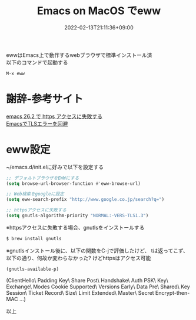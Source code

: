 #+TITLE: Emacs on MacOS でeww
#+DATE: 2022-02-13T21:11:36+09:00
#+DRAFT: false
#+CATEGORIES[]: 環境構築
#+TAGS[]: eww Emacs MacOS

ewwはEmacs上で動作するwebブラウザで標準インストール済\\
以下のコマンドで起動する

#+BEGIN_SRC lisp
M-x eww
#+END_SRC

* 謝辞-参考サイト
  [[https://hardsoft.at.webry.info/202002/article_1.html][emacs 26.2 で https アクセスに失敗する]]\\
  [[https://mahori.jp/2020/11/06/emacs-tls-error/][EmacsでTLSエラーを回避]]

* eww設定

~/emacs.d/init.elに好みで以下を設定する

#+BEGIN_SRC lisp
;; デフォルトブラウザをEWWにする
(setq browse-url-browser-function #'eww-browse-url)

;; Web検索をgoogleに設定
(setq eww-search-prefix "http://www.google.co.jp/search?q=")

;; httpsアクセスに失敗する
(setq gnutls-algorithm-priority "NORMAL:-VERS-TLS1.3")
#+END_SRC

※httpsアクセスに失敗する場合、gnutlsをインストールする

#+BEGIN_SRC sh
$ brew install gnutls
#+END_SRC

※gnutlsインストール後に、以下の関数をC-jで評価したけど、
tは返ってこず、以下の通り、何故か変わらなかった?
けどhttpsはアクセス可能

#+BEGIN_SRC lisp
(gnutls-available-p)
#+END_SRC
(ClientHello\ Padding Key\ Share Post\ Handshake\ Auth PSK\ Key\ Exchange\ Modes Cookie Supported\ Versions Early\ Data Pre\ Shared\ Key Session\ Ticket Record\ Size\ Limit Extended\ Master\ Secret Encrypt-then-MAC ...)

以上


